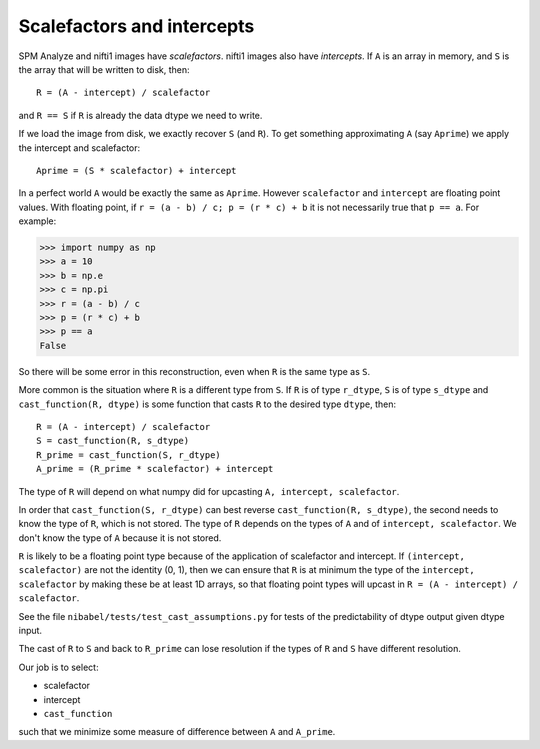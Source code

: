 ###########################
Scalefactors and intercepts
###########################

SPM Analyze and nifti1 images have *scalefactors*.  nifti1 images also have
*intercepts*.  If ``A`` is an array in memory, and ``S`` is the array that will
be written to disk, then::

    R = (A - intercept) / scalefactor

and ``R == S`` if ``R`` is already the data dtype we need to write.

If we load the image from disk, we exactly recover ``S`` (and ``R``).  To get
something approximating ``A`` (say ``Aprime``) we apply the intercept and
scalefactor::

    Aprime = (S * scalefactor) + intercept

In a perfect world ``A`` would be exactly the same as ``Aprime``.  However
``scalefactor`` and ``intercept`` are floating point values.  With floating
point, if ``r = (a - b) / c; p = (r * c) + b`` it is not necessarily true that
``p == a``. For example:

>>> import numpy as np
>>> a = 10
>>> b = np.e
>>> c = np.pi
>>> r = (a - b) / c
>>> p = (r * c) + b
>>> p == a
False

So there will be some error in this reconstruction, even when ``R`` is the same
type as ``S``.

More common is the situation where ``R`` is a different type from ``S``.  If
``R`` is of type ``r_dtype``, ``S`` is of type ``s_dtype`` and
``cast_function(R, dtype)`` is some function that casts ``R`` to the desired
type ``dtype``, then::

    R = (A - intercept) / scalefactor
    S = cast_function(R, s_dtype)
    R_prime = cast_function(S, r_dtype)
    A_prime = (R_prime * scalefactor) + intercept

The type of ``R`` will depend on what numpy did for upcasting ``A, intercept,
scalefactor``.

In order that ``cast_function(S, r_dtype)`` can best reverse ``cast_function(R,
s_dtype)``, the second needs to know the type of ``R``, which is not stored. The
type of ``R`` depends on the types of ``A`` and of ``intercept, scalefactor``.
We don't know the type of ``A`` because it is not stored.

``R`` is likely to be a floating point type because of the application of
scalefactor and intercept. If ``(intercept, scalefactor)`` are not the identity
(0, 1), then we can ensure that ``R`` is at minimum the type of the ``intercept,
scalefactor`` by making these be at least 1D arrays, so that floating point
types will upcast in ``R = (A - intercept) / scalefactor``.

See the file ``nibabel/tests/test_cast_assumptions.py`` for tests of the
predictability of dtype output given dtype input.

The cast of ``R`` to ``S`` and back to ``R_prime`` can lose resolution if the
types of ``R`` and ``S`` have different resolution.

Our job is to select:

* scalefactor
* intercept
* ``cast_function``

such that we minimize some measure of difference between ``A`` and
``A_prime``.
